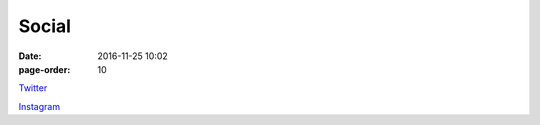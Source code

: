 Social
#################
:date: 2016-11-25 10:02
:page-order: 10


`Twitter <https://twitter.com/radlar_at>`_

`Instagram <https://www.instagram.com/radlar.at>`_


